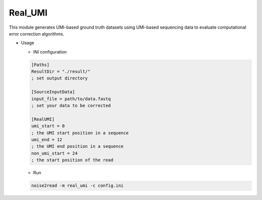 Real_UMI
--------

This module generates UMI-based ground truth datasets using UMI-based sequencing data to evaluate computational error correction algorithms.

* Usage

  * INI configuration
    
  .. code-block:: console

      [Paths]
      ResultDir = "./result/"
      ; set output directory

      [SourceInputData]
      input_file = path/to/data.fastq
      ; set your data to be corrected

      [RealUMI]
      umi_start = 0 
      ; the UMI start position in a sequence
      umi_end = 12 
      ; the UMI end position in a sequence
      non_umi_start = 24 
      ; the start position of the read

  * Run
    
  .. code-block:: console

      noise2read -m real_umi -c config.ini
